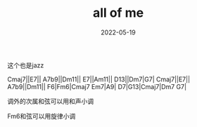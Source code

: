 #+TITLE: all of me
#+DATE: 2022-05-19
#+TAGS[]: analysis

这个也是jazz

Cmaj7||E7||
A7b9||Dm11||
E7||Am11||
D13||Dm7|G7|
Cmaj7||E7||
A7b9||Dm11||
F6|Fm6|Cmaj7 Em7|A9|
D7|G13|Cmaj7|Dm7 G7|

调外的次属和弦可以用和声小调

Fm6和弦可以用旋律小调
